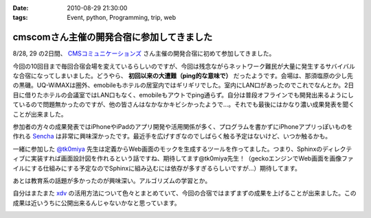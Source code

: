 :date: 2010-08-29 21:30:00
:tags: Event, python, Programming, trip, web

=====================================================
cmscomさん主催の開発合宿に参加してきました
=====================================================

8/28, 29 の2日間、 `CMSコミュニケーションズ`_ さん主催の開発合宿に初めて参加してきました。

今回の10回目まで毎回合宿会場を変えているらしいのですが、今回は残念ながらネットワーク難民が大量に発生するサバイバルな合宿になってしまいました。どうやら、 **初回以来の大遭難（ping的な意味で）** だったようです。会場は、那須塩原の少し先の黒磯。UQ-WiMAXは圏外、emobileもホテルの居室内ではギリギリでした。室内にLAN口があったのでこれでなんとか。2日目に借りたホテルの会議室ではLAN口もなく、emobileもアウトでping通らず。自分は普段オフラインでも開発出来るようにしているので問題無かったのですが、他の皆さんはなかなかキビシかったようで...。それでも最後にはかなり濃い成果発表を聞くことが出来ました。

参加者の方々の成果発表ではiPhoneやiPadのアプリ開発や活用関係が多く、プログラムを書かずにiPhoneアプリっぽいものを作れる `Sencha`_ は非常に興味深かったです。最近手を広げすぎなのでしばらく触る予定はないけど、いつか触るかも。

一緒に参加した `@tk0miya`_ 先生は定義からWeb画面のモックを生成するツールを作ってました。つまり、Sphinxのディレクティブに実装すれば画面設計図を作れるという話ですね、期待してます@tk0miya先生！（geckoエンジンでWeb画面を画像ファイルにする仕組みにする予定なのでSphinxに組み込むには依存が多すぎるらしいですが...）期待してます。

あとは教育系の話題が多かったのが興味深い。アルゴリズムの学習とか。

自分はまたまた `xdv`_ の活用方法について色々とまとめていて、今回の合宿ではまずまずの成果を上げることが出来ました。この成果は近いうちに公開出来るんじゃないかなと思っています。


.. _`CMSコミュニケーションズ`: http://www.cmscom.jp/
.. _`Sencha`: http://extjs.co.jp/products/touch/
.. _`@tk0miya`: http://twitter.com/tk0miya
.. _`xdv`: http://pypi.python.org/pypi/xdv

.. :extend type: text/x-rst
.. :extend:



.. image:: 20100828_hotel.*
   :width: 33%

.. image:: 20100828_webmockbuilder.*
   :width: 33%

